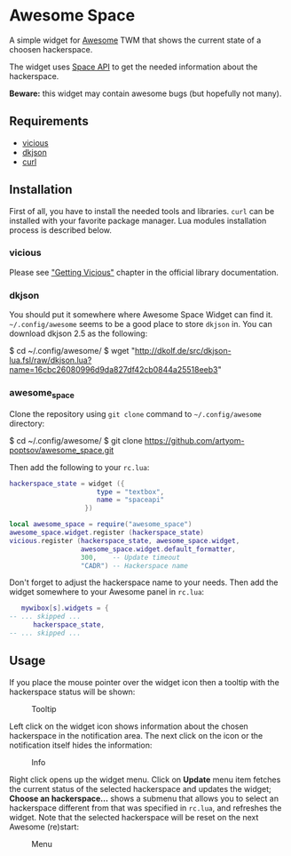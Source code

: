 * Awesome Space

  [[./doc/images/info.png]]

  A simple widget for [[http://awesome.naquadah.org/][Awesome]] TWM that shows the current state of a
  choosen hackerspace.

  The widget uses [[http://spaceapi.net/][Space API]] to get the needed information about the
  hackerspace.

  *Beware:* this widget may contain awesome bugs (but hopefully not
   many).
** Requirements
   - [[http://awesome.naquadah.org/wiki/Vicious][vicious]]
   - [[http://chiselapp.com/user/dhkolf/repository/dkjson/home][dkjson]]
   - [[http://curl.haxx.se/][curl]]
** Installation
   First of all, you have to install the needed tools and libraries.
   =curl= can be installed with your favorite package manager.  Lua
   modules installation process is described below.
*** vicious
    Please see [[http://awesome.naquadah.org/wiki/Vicious#Getting_Vicious]["Getting Vicious"]] chapter in the official library
    documentation.
*** dkjson
    You should put it somewhere where Awesome Space Widget can find
    it.  =~/.config/awesome= seems to be a good place to store
    =dkjson= in.  You can download dkjson 2.5 as the following:
#+BEGIN_EXAMPLE shell-script
$ cd ~/.config/awesome/
$ wget "http://dkolf.de/src/dkjson-lua.fsl/raw/dkjson.lua?name=16cbc26080996d9da827df42cb0844a25518eeb3"
#+END_EXAMPLE
*** awesome_space
   Clone the repository using =git clone= command to
   =~/.config/awesome= directory:

#+BEGIN_EXAMPLE shell-script
$ cd ~/.config/awesome/
$ git clone https://github.com/artyom-poptsov/awesome_space.git
#+END_EXAMPLE

   Then add the following to your =rc.lua=:
#+BEGIN_SRC lua
hackerspace_state = widget ({
                      type = "textbox",
                      name = "spaceapi"
                   })

local awesome_space = require("awesome_space")
awesome_space.widget.register (hackerspace_state)
vicious.register (hackerspace_state, awesome_space.widget,
                  awesome_space.widget.default_formatter,
                  300,    -- Update timeout
                  "CADR") -- Hackerspace name
#+END_SRC
   Don't forget to adjust the hackerspace name to your needs.  Then
   add the widget somewhere to your Awesome panel in =rc.lua=:

#+BEGIN_SRC lua
   mywibox[s].widgets = {
-- ... skipped ...
      hackerspace_state,
-- ... skipped ...
#+END_SRC
** Usage
   If you place the mouse pointer over the widget icon then a tooltip
   with the hackerspace status will be shown:

   #+CAPTION: Tooltip
   [[./doc/images/tooltip.png]]

   Left click on the widget icon shows information about the chosen
   hackerspace in the notification area.  The next click on the icon
   or the notification itself hides the information:

   #+CAPTION: Info
   [[./doc/images/info.png]]

   Right click opens up the widget menu.  Click on *Update* menu item
   fetches the current status of the selected hackerspace and updates
   the widget; *Choose an hackerspace...* shows a submenu that allows
   you to select an hackerspace different from that was specified in
   =rc.lua=, and refreshes the widget.  Note that the selected
   hackerspace will be reset on the next Awesome (re)start:

   #+CAPTION: Menu
   [[./doc/images/menu.png]]
